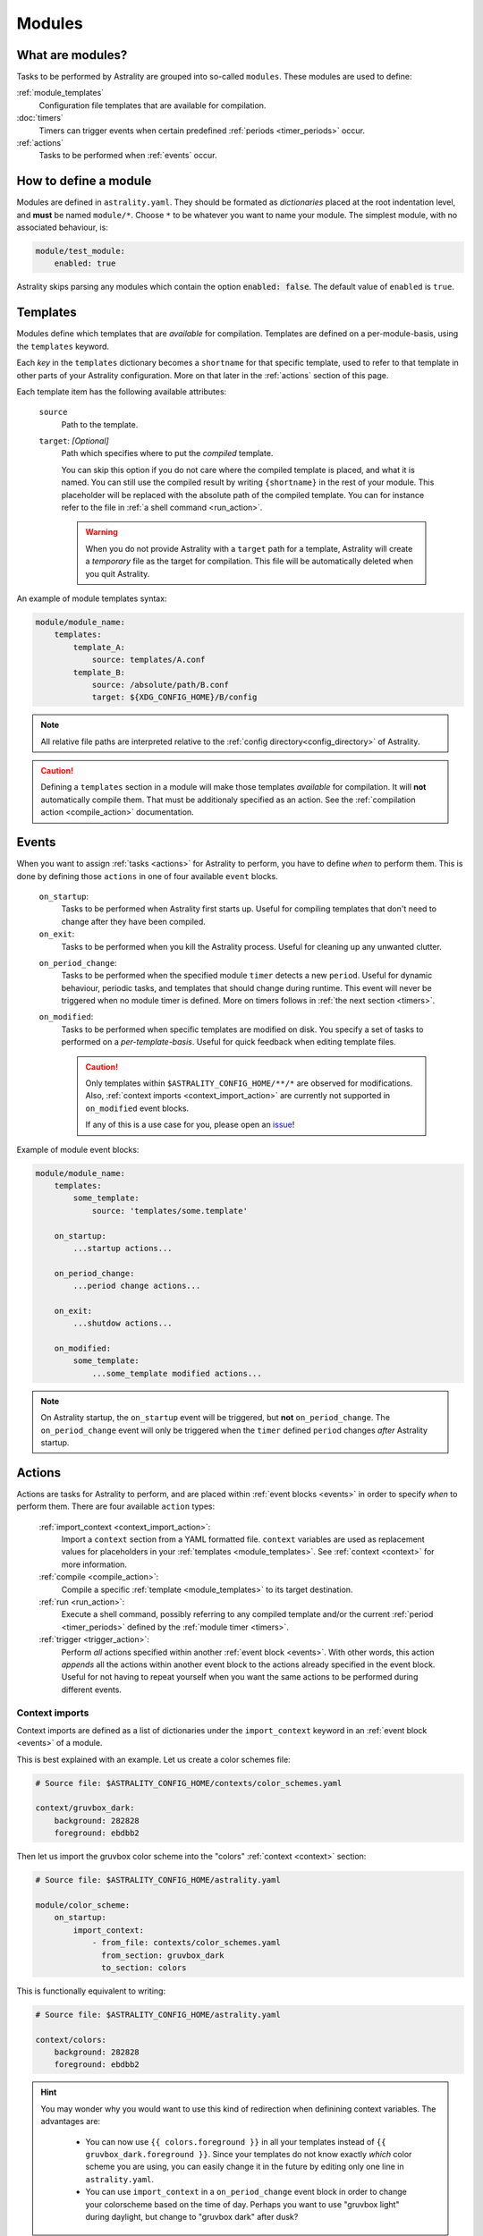 .. _modules:

=======
Modules
=======

What are modules?
=================

Tasks to be performed by Astrality are grouped into so-called ``modules``.
These modules are used to define:

:ref:`module_templates`
    Configuration file templates that are available for compilation.

:doc:`timers`
    Timers can trigger events when certain predefined :ref:`periods <timer_periods>` occur.

:ref:`actions`
    Tasks to be performed when :ref:`events` occur.

.. _modules_how_to_define:

How to define a module
======================

Modules are defined in ``astrality.yaml``.
They should be formated as *dictionaries* placed at the root indentation level, and **must** be named ``module/*``. 
Choose ``*`` to be whatever you want to name your module.
The simplest module, with no associated behaviour, is:

.. code-block:: yaml

    module/test_module:
        enabled: true

Astrality skips parsing any modules which contain the option :code:`enabled: false`.
The default value of ``enabled`` is ``true``.

.. _module_templates:

Templates
=========

Modules define which templates that are *available* for compilation.
Templates are defined on a per-module-basis, using the ``templates`` keyword.

Each *key* in the ``templates`` dictionary becomes a ``shortname`` for that specific template, used to refer to that template in other parts of your Astrality configuration. More on that later in the :ref:`actions` section of this page.

Each template item has the following available attributes:

    ``source``
        Path to the template.
    ``target``: *[Optional]*
        Path which specifies where to put the *compiled* template.
        
        You can skip this option if you do not care where the compiled template is placed, and what it is named.
        You can still use the compiled result by writing ``{shortname}`` in the rest of your module. This placeholder will be replaced with the absolute path of the compiled template. You can for instance refer to the file in :ref:`a shell command <run_action>`.

        .. warning::
            When you do not provide Astrality with a ``target`` path for a template, Astrality will create a *temporary* file as the target for compilation. This file will be automatically deleted when you quit Astrality.

An example of module templates syntax:

.. code-block:: yaml

    module/module_name:
        templates:
            template_A:
                source: templates/A.conf
            template_B:
                source: /absolute/path/B.conf
                target: ${XDG_CONFIG_HOME}/B/config

.. note::
    All relative file paths are interpreted relative to the :ref:`config directory<config_directory>` of Astrality.

.. caution::
    Defining a ``templates`` section in a module will make those templates *available* for compilation. It will **not** automatically compile them. That must be additionaly specified as an action. See the :ref:`compilation action <compile_action>` documentation.

.. _events:

Events
======

When you want to assign :ref:`tasks <actions>` for Astrality to perform, you have to define *when* to perform them. This is done by defining those ``actions`` in one of four available ``event`` blocks.

    ``on_startup``:
        Tasks to be performed when Astrality first starts up.
        Useful for compiling templates that don't need to change after they have been compiled.

    ``on_exit``:
        Tasks to be performed when you kill the Astrality process.
        Useful for cleaning up any unwanted clutter.

    .. _module_events_on_period_change:

    ``on_period_change``:
        Tasks to be performed when the specified module ``timer`` detects a new ``period``.
        Useful for dynamic behaviour, periodic tasks, and templates that should change during runtime.
        This event will never be triggered when no module timer is defined.
        More on timers follows in :ref:`the next section <timers>`.

    ``on_modified``:
        Tasks to be performed when specific templates are modified on disk.
        You specify a set of tasks to performed on a *per-template-basis*.
        Useful for quick feedback when editing template files.

        .. caution::
            Only templates within ``$ASTRALITY_CONFIG_HOME/**/*`` are observed for modifications.
            Also, :ref:`context imports <context_import_action>` are currently not supported in ``on_modified`` event blocks.

            If any of this is a use case for you, please open an `issue <https://github.com/jakobgm/astrality/issues>`_!

Example of module event blocks:

.. code-block:: yaml

    module/module_name:
        templates:
            some_template:
                source: 'templates/some.template'

        on_startup:
            ...startup actions...

        on_period_change:
            ...period change actions...

        on_exit:
            ...shutdow actions...

        on_modified:
            some_template:
                ...some_template modified actions...

.. note::
    On Astrality startup, the ``on_startup`` event will be triggered, but **not** ``on_period_change``. The ``on_period_change`` event will only be triggered when the ``timer`` defined ``period`` changes *after* Astrality startup.

.. _actions:

Actions
=======

Actions are tasks for Astrality to perform, and are placed within :ref:`event blocks <events>` in order to specify *when* to perform them. There are four available ``action`` types:

    :ref:`import_context <context_import_action>`:
        Import a ``context`` section from a YAML formatted file. ``context`` variables are used as replacement values for placeholders in your :ref:`templates <module_templates>`. See :ref:`context <context>` for more information.

    :ref:`compile <compile_action>`:
        Compile a specific :ref:`template <module_templates>` to its target destination.

    :ref:`run <run_action>`:
        Execute a shell command, possibly referring to any compiled template and/or the current :ref:`period <timer_periods>` defined by the :ref:`module timer <timers>`.

    :ref:`trigger <trigger_action>`:
        Perform *all* actions specified within another :ref:`event block <events>`. With other words, this action *appends* all the actions within another event block to the actions already specified in the event block. Useful for not having to repeat yourself when you want the same actions to be performed during different events.


.. _context_import_action:

Context imports
---------------

Context imports are defined as a list of dictionaries under the ``import_context`` keyword in an :ref:`event block <events>` of a module.

This is best explained with an example. Let us create a color schemes file:

.. code-block:: yaml

    # Source file: $ASTRALITY_CONFIG_HOME/contexts/color_schemes.yaml

    context/gruvbox_dark:
        background: 282828
        foreground: ebdbb2

Then let us import the gruvbox color scheme into the "colors" :ref:`context <context>` section:

.. code-block:: yaml

    # Source file: $ASTRALITY_CONFIG_HOME/astrality.yaml

    module/color_scheme:
        on_startup:
            import_context:
                - from_file: contexts/color_schemes.yaml
                  from_section: gruvbox_dark
                  to_section: colors

This is functionally equivalent to writing:

.. code-block:: yaml

    # Source file: $ASTRALITY_CONFIG_HOME/astrality.yaml

    context/colors:
        background: 282828
        foreground: ebdbb2

.. hint::
    You may wonder why you would want to use this kind of redirection when definining context variables. The advantages are:

        * You can now use ``{{ colors.foreground }}`` in all your templates instead of ``{{ gruvbox_dark.foreground }}``. Since your templates do not know exactly *which* color scheme you are using, you can easily change it in the future by editing only one line in ``astrality.yaml``.

        * You can use ``import_context`` in a ``on_period_change`` event block in order to change your colorscheme based on the time of day. Perhaps you want to use "gruvbox light" during daylight, but change to "gruvbox dark" after dusk?

The available attributes for ``import_context`` are:

    ``from_file``:
        A YAML formatted file containing :ref:`context sections <context>`.

    ``from_section``:
        Which context section to import from the file specified in ``from_file``.

    ``to_section``: *[Optional]*
        What you want to name the imported context section. If this attribute is omitted, Astrality will use the same name as ``from_section``.

.. _compile_action:

Compile templates
-----------------

In order to compile a configuration file template, you first need to :ref:`give it a shortname <module_templates>`.
After having done that, you can compile it in an :ref:`event block <events>`. Put the ``shortname`` of the template as a list item within the ``compile`` option.
Here is an example:

.. code-block:: yaml

    module/polybar:
        templates:
            polybar:
                source: templates/polybar
                target: ${XDG_CONFIG_HOME}/polybar/config

        on_startup:
            compile:
                - polybar

Compiling templates from another module
~~~~~~~~~~~~~~~~~~~~~~~~~~~~~~~~~~~~~~~

If you need to compile a template from another module, you can refer to it by using the syntax ``module_name.template_shortname``. For instance:

.. code-block:: yaml

    module/A:
        templates:
            template_A:
                source: /what/ever

    module/B:
        on_period_change:
            compile:
                - A.template_A

.. _run_action:

Run shell commands
------------------

You can instruct Astrality to run an arbitrary number of shell commands when different :ref:`events <events>` occur.
Place each command as a list item under the ``run`` option of an :ref:`event block <events>`.

You can place the following placeholders within your shell commands:

    ``{period}``:
        The current period defined by the :ref:`module timer <timers>`.

    ``{template_shortname}``:
        The absolute path of the *compiled* template specified in the module option ``templates``.

Example:

.. code-block:: yaml

    module/weekday_module:
        timer:
            type: weekday

        on_startup:
            run:
                - notify-send "You just started Astrality, and the day is {period}"

        on_period_change:
            run:
                - notify-send "It is now midnight, have a great {period}! I'm creating a notes document for this day."
                - touch ~/notes/notes_for_{period}.txt

        on_exit:
            run:
                - echo "Deleting today's notes!"
                - rm ~/notes/notes_for_{period}.txt


.. _trigger_action:

Trigger events
--------------

You can trigger another module :ref:`event <events>` by specifying the ``trigger`` action.

The ``trigger`` option accepts ``on_startup``, ``on_period_change``, ``on_exit``, and ``on_modified.template_shortname``, either as a single string, or a list with any combination of these.

An example of a module using ``trigger`` actions:

.. code-block:: yaml

    module/module_using_triggers:
        templates:
            timer:
                type: weekday

            templateA:
                source: templates/A.template

            on_startup:
                run:
                    - startup_command
                trigger:
                    - on_period_change
                    - on_modified.templateA

            on_period_change:
                import_context:
                    - from_file: contexts/A.yaml
                      from_section: '{period}'
                      to_section: a_stuff
                trigger: on_modified.templateA

            on_modified:
                templateA:
                    compile:
                        - templateA
                    run:
                        - shell_command_dependent_on_templateA

This is equivalent to writing the following module:

.. code-block:: yaml

    module/module_using_triggers:
        templates:
            timer:
                type: weekday

            templateA:
                source: templates/A.template

            on_startup:
                import_context:
                    - from_file: contexts/A.yaml
                      from_section: '{period}'
                      to_section: a_stuff
                compile:
                    - templateA
                run:
                    - startup_command
                    - shell_command_dependent_on_templateA

            on_period_change:
                import_context:
                    - from_file: contexts/A.yaml
                      from_section: '{period}'
                      to_section: a_stuff
                compile:
                    - templateA
                run:
                    - shell_command_dependent_on_templateA

            on_modified:
                templateA:
                    compile:
                        - templateA
                    run:
                        - shell_command_dependent_on_templateA


.. hint::
    You can use ``trigger: on_period_change`` in order to consider Astrality startup as a ``period change`` event.

    The ``trigger`` action can also help you reduce the degree of repetition in your configuration.

.. caution::
    Astrality does not invoke recursive trigger events at the moment.
    You have to specify them manually instead, as shown in the example above.



The execution order of module actions
-------------------------------------

The order of action execution is as follows:

    #. :ref:`context_import <context_import_action>` for each module.
    #. :ref:`compile <compile_action>` for each module.
    #. :ref:`run <run_action>` for each module.

Modules are iterated over from top to bottom such that they appear in ``astrality.yaml``.
This ensures the following invariants:

    * When you compile templates, all ``context`` imports have been performed, and are available for placeholder substitution.
    * When you run shell commands, all templates have been compiled, and are available for reference.
